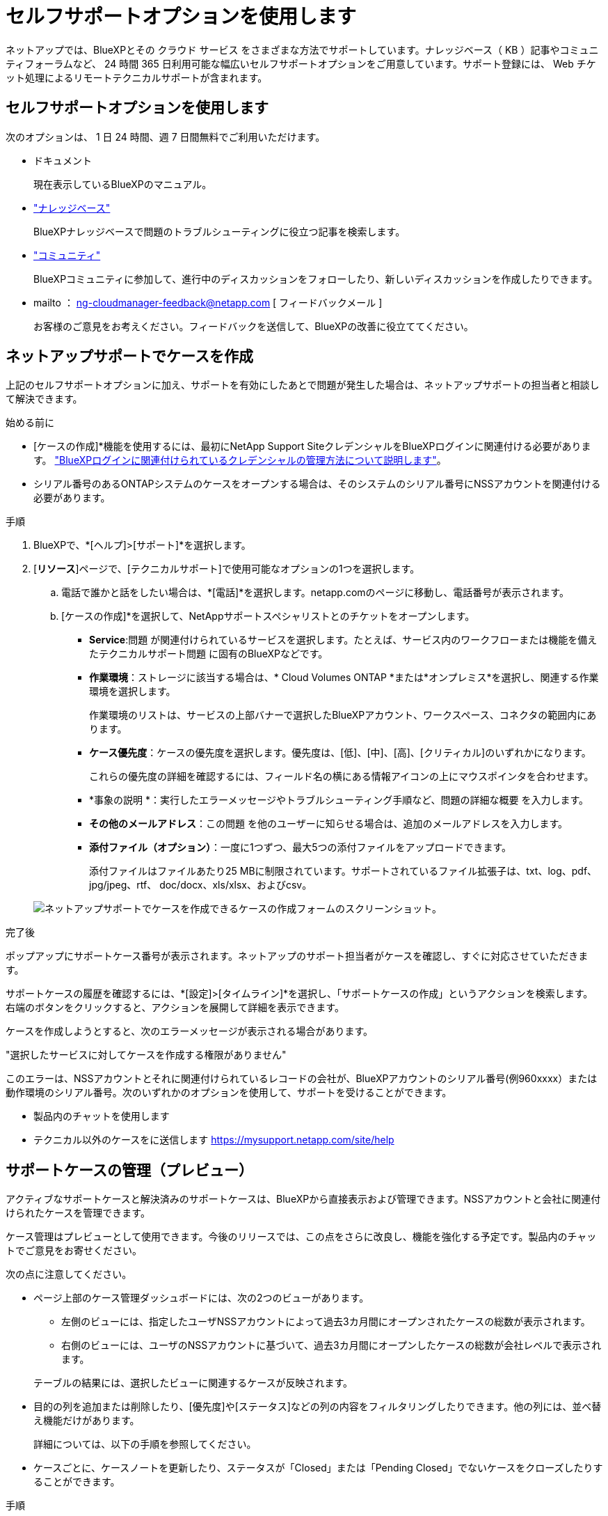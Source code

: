 = セルフサポートオプションを使用します
:allow-uri-read: 


ネットアップでは、BlueXPとその クラウド サービス をさまざまな方法でサポートしています。ナレッジベース（ KB ）記事やコミュニティフォーラムなど、 24 時間 365 日利用可能な幅広いセルフサポートオプションをご用意しています。サポート登録には、 Web チケット処理によるリモートテクニカルサポートが含まれます。



== セルフサポートオプションを使用します

次のオプションは、 1 日 24 時間、週 7 日間無料でご利用いただけます。

* ドキュメント
+
現在表示しているBlueXPのマニュアル。

* https://kb.netapp.com/Cloud/BlueXP["ナレッジベース"^]
+
BlueXPナレッジベースで問題のトラブルシューティングに役立つ記事を検索します。

* http://community.netapp.com/["コミュニティ"^]
+
BlueXPコミュニティに参加して、進行中のディスカッションをフォローしたり、新しいディスカッションを作成したりできます。

* mailto ： ng-cloudmanager-feedback@netapp.com [ フィードバックメール ]
+
お客様のご意見をお考えください。フィードバックを送信して、BlueXPの改善に役立ててください。





== ネットアップサポートでケースを作成

上記のセルフサポートオプションに加え、サポートを有効にしたあとで問題が発生した場合は、ネットアップサポートの担当者と相談して解決できます。

.始める前に
* [ケースの作成]*機能を使用するには、最初にNetApp Support SiteクレデンシャルをBlueXPログインに関連付ける必要があります。 https://docs.netapp.com/us-en/bluexp-setup-admin/task-manage-user-credentials.html["BlueXPログインに関連付けられているクレデンシャルの管理方法について説明します"^]。
* シリアル番号のあるONTAPシステムのケースをオープンする場合は、そのシステムのシリアル番号にNSSアカウントを関連付ける必要があります。


.手順
. BlueXPで、*[ヘルプ]>[サポート]*を選択します。
. [*リソース*]ページで、[テクニカルサポート]で使用可能なオプションの1つを選択します。
+
.. 電話で誰かと話をしたい場合は、*[電話]*を選択します。netapp.comのページに移動し、電話番号が表示されます。
.. [ケースの作成]*を選択して、NetAppサポートスペシャリストとのチケットをオープンします。
+
*** *Service*:問題 が関連付けられているサービスを選択します。たとえば、サービス内のワークフローまたは機能を備えたテクニカルサポート問題 に固有のBlueXPなどです。
*** *作業環境*：ストレージに該当する場合は、* Cloud Volumes ONTAP *または*オンプレミス*を選択し、関連する作業環境を選択します。
+
作業環境のリストは、サービスの上部バナーで選択したBlueXPアカウント、ワークスペース、コネクタの範囲内にあります。

*** *ケース優先度*：ケースの優先度を選択します。優先度は、[低]、[中]、[高]、[クリティカル]のいずれかになります。
+
これらの優先度の詳細を確認するには、フィールド名の横にある情報アイコンの上にマウスポインタを合わせます。

*** *事象の説明 *：実行したエラーメッセージやトラブルシューティング手順など、問題の詳細な概要 を入力します。
*** *その他のメールアドレス*：この問題 を他のユーザーに知らせる場合は、追加のメールアドレスを入力します。
*** *添付ファイル（オプション）*：一度に1つずつ、最大5つの添付ファイルをアップロードできます。
+
添付ファイルはファイルあたり25 MBに制限されています。サポートされているファイル拡張子は、txt、log、pdf、jpg/jpeg、rtf、 doc/docx、xls/xlsx、およびcsv。





+
image:https://raw.githubusercontent.com/NetAppDocs/bluexp-family/main/media/screenshot-create-case.png["ネットアップサポートでケースを作成できるケースの作成フォームのスクリーンショット。"]



.完了後
ポップアップにサポートケース番号が表示されます。ネットアップのサポート担当者がケースを確認し、すぐに対応させていただきます。

サポートケースの履歴を確認するには、*[設定]>[タイムライン]*を選択し、「サポートケースの作成」というアクションを検索します。 右端のボタンをクリックすると、アクションを展開して詳細を表示できます。

ケースを作成しようとすると、次のエラーメッセージが表示される場合があります。

"選択したサービスに対してケースを作成する権限がありません"

このエラーは、NSSアカウントとそれに関連付けられているレコードの会社が、BlueXPアカウントのシリアル番号(例960xxxx）または動作環境のシリアル番号。次のいずれかのオプションを使用して、サポートを受けることができます。

* 製品内のチャットを使用します
* テクニカル以外のケースをに送信します https://mysupport.netapp.com/site/help[]




== サポートケースの管理（プレビュー）

アクティブなサポートケースと解決済みのサポートケースは、BlueXPから直接表示および管理できます。NSSアカウントと会社に関連付けられたケースを管理できます。

ケース管理はプレビューとして使用できます。今後のリリースでは、この点をさらに改良し、機能を強化する予定です。製品内のチャットでご意見をお寄せください。

次の点に注意してください。

* ページ上部のケース管理ダッシュボードには、次の2つのビューがあります。
+
** 左側のビューには、指定したユーザNSSアカウントによって過去3カ月間にオープンされたケースの総数が表示されます。
** 右側のビューには、ユーザのNSSアカウントに基づいて、過去3カ月間にオープンしたケースの総数が会社レベルで表示されます。


+
テーブルの結果には、選択したビューに関連するケースが反映されます。

* 目的の列を追加または削除したり、[優先度]や[ステータス]などの列の内容をフィルタリングしたりできます。他の列には、並べ替え機能だけがあります。
+
詳細については、以下の手順を参照してください。

* ケースごとに、ケースノートを更新したり、ステータスが「Closed」または「Pending Closed」でないケースをクローズしたりすることができます。


.手順
. BlueXPで、*[ヘルプ]>[サポート]*を選択します。
. [ケース管理]*を選択し、プロンプトが表示されたらNSSアカウントをBlueXPに追加します。
+
ケース管理*ページには、BlueXPユーザアカウントに関連付けられたNSSアカウントに関連するオープンケースが表示されます。これは、* NSS管理*ページの上部に表示されるNSSアカウントと同じです。

. 必要に応じて、テーブルに表示される情報を変更します。
+
** [Organization's Cases]*で[View]*を選択すると、会社に関連付けられているすべてのケースが表示されます。
** 正確な日付範囲を選択するか、別の期間を選択して、日付範囲を変更します。
+
image:https://raw.githubusercontent.com/NetAppDocs/bluexp-family/main/media/screenshot-case-management-date-range.png["[Case Management]ページのテーブルの上にあるオプションのスクリーンショット。正確な日付範囲、または過去7日、30日、または3カ月を選択できます。"]

** 列の内容をフィルタリングします。
+
image:https://raw.githubusercontent.com/NetAppDocs/bluexp-family/main/media/screenshot-case-management-filter.png["[Status]列のフィルタオプションのスクリーンショット。[Active]や[Closed]など、特定のステータスに一致するケースを除外できます。"]

** テーブルに表示される列を変更するには、 image:https://raw.githubusercontent.com/NetAppDocs/bluexp-family/main/media/icon-table-columns.png["テーブルに表示されるプラスアイコン"] 次に、表示する列を選択します。
+
image:https://raw.githubusercontent.com/NetAppDocs/bluexp-family/main/media/screenshot-case-management-columns.png["表に表示できる列を示すスクリーンショット。"]



. 既存のケースを管理するには、 image:https://raw.githubusercontent.com/NetAppDocs/bluexp-family/main/media/icon-table-action.png["テーブルの最後の列に表示される3つの点を持つアイコン"] 使用可能なオプションのいずれかを選択します。
+
** *ケースの表示*:特定のケースの詳細を表示します。
** *ケースノートの更新*：問題の詳細を入力するか、*ファイルのアップロード*を選択して最大5つのファイルを添付します。
+
添付ファイルはファイルあたり25 MBに制限されています。サポートされているファイル拡張子は、txt、log、pdf、jpg/jpeg、rtf、 doc/docx、xls/xlsx、およびcsv。

** *ケースをクローズ*：ケースをクローズする理由の詳細を入力し、*ケースをクローズ*を選択します。


+
image:https://raw.githubusercontent.com/NetAppDocs/bluexp-family/main/media/screenshot-case-management-actions.png["テーブルの最後の列でメニューを選択した後に実行できる操作を示すスクリーンショット。"]


